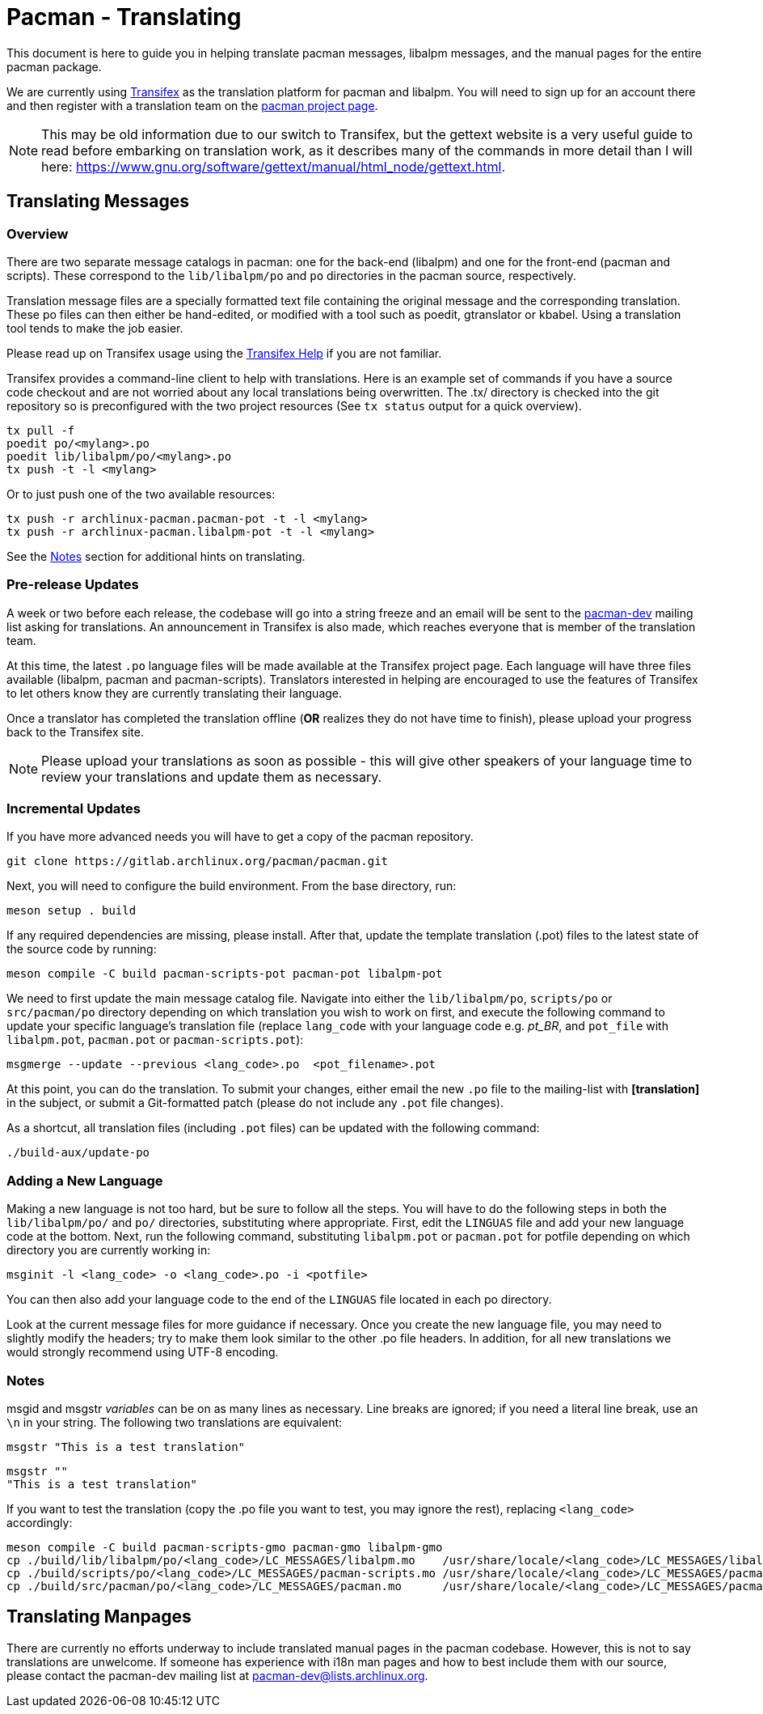 Pacman - Translating
====================

This document is here to guide you in helping translate pacman messages,
libalpm messages, and the manual pages for the entire pacman package.

We are currently using https://app.transifex.com/[Transifex] as the translation
platform for pacman and libalpm. You will need to sign up for an account there
and then register with a translation team on the
https://explore.transifex.com/toofishes/archlinux-pacman/[pacman project page].

NOTE: This may be old information due to our switch to Transifex, but the
gettext website is a very useful guide to read before embarking on translation
work, as it describes many of the commands in more detail than I will here:
https://www.gnu.org/software/gettext/manual/html_node/gettext.html[].


Translating Messages
--------------------

Overview
~~~~~~~~

There are two separate message catalogs in pacman: one for the back-end
(libalpm) and one for the front-end (pacman and scripts). These correspond to
the `lib/libalpm/po` and `po` directories in the pacman source, respectively.

Translation message files are a specially formatted text file containing the
original message and the corresponding translation. These po files can then
either be hand-edited, or modified with a tool such as poedit, gtranslator or
kbabel. Using a translation tool tends to make the job easier.

Please read up on Transifex usage using the
https://help.transifex.com/[Transifex Help] if you are not familiar.

Transifex provides a command-line client to help with translations.  Here is
an example set of commands if you have a source code checkout and are not
worried about any local translations being overwritten. The .tx/ directory is
checked into the git repository so is preconfigured with the two project
resources (See `tx status` output for a quick overview).

	tx pull -f
	poedit po/<mylang>.po
	poedit lib/libalpm/po/<mylang>.po
	tx push -t -l <mylang>

Or to just push one of the two available resources:

	tx push -r archlinux-pacman.pacman-pot -t -l <mylang>
	tx push -r archlinux-pacman.libalpm-pot -t -l <mylang>

See the <<Notes,Notes>> section for additional hints on translating.

Pre-release Updates
~~~~~~~~~~~~~~~~~~~

A week or two before each release, the codebase will go into a string freeze
and an email will be sent to the mailto:pacman-dev@lists.archlinux.org[pacman-dev]
mailing list asking for translations. An announcement in Transifex is also made,
which reaches everyone that is member of the translation team.

At this time, the latest `.po` language files will be made available at the
Transifex project page.  Each language will have three files available (libalpm,
pacman and pacman-scripts). Translators interested in helping are encouraged to use the
features of Transifex to let others know they are currently translating their
language.

Once a translator has completed the translation offline (*OR* realizes they do not have
time to finish), please upload your progress back to the Transifex site.

NOTE: Please upload your translations as soon as possible - this will give other
speakers of your language time to review your translations and update them as
necessary.

Incremental Updates
~~~~~~~~~~~~~~~~~~~

If you have more advanced needs you will have to get a copy of the pacman
repository.

	git clone https://gitlab.archlinux.org/pacman/pacman.git

Next, you will need to configure the build environment. From the base directory,
run:

	meson setup . build

If any required dependencies are missing, please install. After that,
update the template translation (.pot) files to the latest state of
the source code by running:
	
	meson compile -C build pacman-scripts-pot pacman-pot libalpm-pot
	
We need to first update the main message catalog file. Navigate into either
the `lib/libalpm/po`, `scripts/po` or `src/pacman/po` directory depending
on which translation you wish to work on first, and execute the following
command to update your specific language's translation file
(replace `lang_code` with your language code e.g. 'pt_BR', and `pot_file`
with `libalpm.pot`, `pacman.pot` or `pacman-scripts.pot`):

	msgmerge --update --previous <lang_code>.po  <pot_filename>.pot

At this point, you can do the translation. To submit your changes, either email
the new `.po` file to the mailing-list with *[translation]* in the subject, or
submit a Git-formatted patch (please do not include any `.pot` file changes).

As a shortcut, all translation files (including `.pot` files) can be updated
with the following command:

	./build-aux/update-po

Adding a New Language
~~~~~~~~~~~~~~~~~~~~~

Making a new language is not too hard, but be sure to follow all the steps.
You will have to do the following steps in both the `lib/libalpm/po/` and `po/`
directories, substituting where appropriate. First, edit the `LINGUAS` file and
add your new language code at the bottom. Next, run the following command,
substituting `libalpm.pot` or `pacman.pot` for potfile depending on which
directory you are currently working in:

	msginit -l <lang_code> -o <lang_code>.po -i <potfile>

You can then also add your language code to the end of the `LINGUAS` file
located in each po directory.

Look at the current message files for more guidance if necessary. Once you
create the new language file, you may need to slightly modify the headers;
try to make them look similar to the other .po file headers. In addition, for
all new translations we would strongly recommend using UTF-8 encoding.

Notes[[Notes]]
~~~~~~~~~~~~~~

msgid and msgstr 'variables' can be on as many lines as necessary. Line breaks
are ignored; if you need a literal line break, use an `\n` in your string. The
following two translations are equivalent:

	msgstr "This is a test translation"

	msgstr ""
	"This is a test translation"

If you want to test the translation (copy the .po file you want to test,
you may ignore the rest), replacing `<lang_code>` accordingly:

	meson compile -C build pacman-scripts-gmo pacman-gmo libalpm-gmo
	cp ./build/lib/libalpm/po/<lang_code>/LC_MESSAGES/libalpm.mo    /usr/share/locale/<lang_code>/LC_MESSAGES/libalpm.mo
	cp ./build/scripts/po/<lang_code>/LC_MESSAGES/pacman-scripts.mo /usr/share/locale/<lang_code>/LC_MESSAGES/pacman-scripts.mo
	cp ./build/src/pacman/po/<lang_code>/LC_MESSAGES/pacman.mo      /usr/share/locale/<lang_code>/LC_MESSAGES/pacman.mo


Translating Manpages
--------------------
There are currently no efforts underway to include translated manual pages in
the pacman codebase. However, this is not to say translations are unwelcome. If
someone has experience with i18n man pages and how to best include them with our
source, please contact the pacman-dev mailing list at
mailto:pacman-dev@lists.archlinux.org[].
